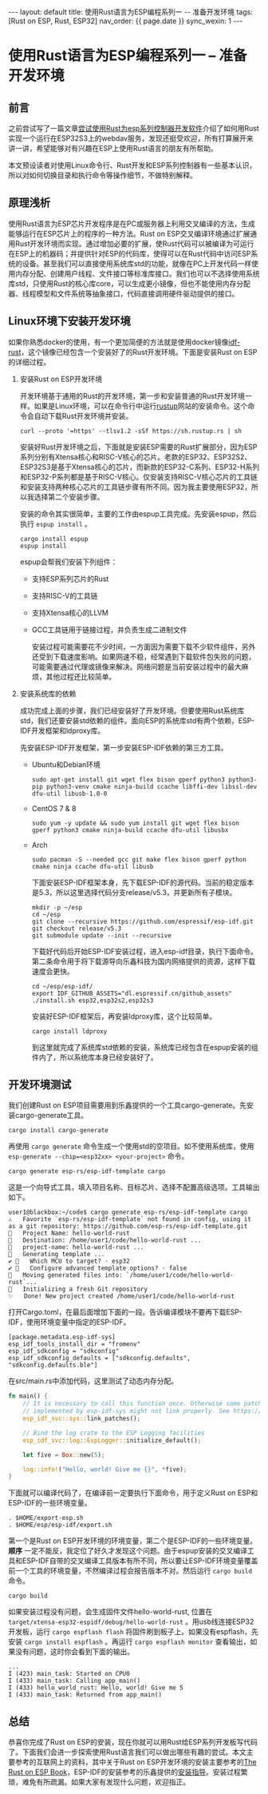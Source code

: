 #+OPTIONS: ^:nil
#+BEGIN_EXPORT html
---
layout: default
title: 使用Rust语言为ESP编程系列一 -- 准备开发环境
tags: [Rust on ESP, Rust, ESP32]
nav_order: {{ page.date }}
sync_wexin: 1
---
#+END_EXPORT

* 使用Rust语言为ESP编程系列一 -- 准备开发环境

** 前言
之前尝试写了一篇文章[[https://paul356.github.io/2024/10/12/rust-on-esp.html][尝试使用Rust为esp系列控制器开发软件]]介绍了如何用Rust实现一个运行在ESP32S3上的webdav服务，发现还挺受欢迎，所有打算展开来讲一讲，希望能够对有兴趣在ESP上使用Rust语言的朋友有所帮助。

本文预设读者对使用Linux命令行、Rust开发和ESP系列控制器有一些基本认识，所以对如何切换目录和执行命令等操作细节，不做特别解释。

** 原理浅析
使用Rust语言为ESP芯片开发程序是在PC或服务器上利用交叉编译的方法，生成能够运行在ESP芯片上的程序的一种方法。Rust on ESP交叉编译环境通过扩展通用Rust开发环境而实现。通过增加必要的扩展，使Rust代码可以被编译为可运行在ESP上的机器码；并提供针对ESP的代码库，使得可以在Rust代码中访问ESP系统的设备。甚至我们可以直接使用系统库std的功能，就像在PC上开发代码一样使用内存分配、创建用户线程、文件接口等标准库接口。我们也可以不选择使用系统库std，只使用Rust的核心库core，可以生成更小镜像，但也不能使用内存分配器、线程模型和文件系统等抽象接口，代码直接调用硬件驱动提供的接口。

** Linux环境下安装开发环境
如果你熟悉docker的使用，有一个更加简便的方法就是使用docker镜像[[https://hub.docker.com/r/espressif/idf-rust/tags][idf-rust]]，这个镜像已经包含一个安装好了的Rust开发环境。下面是安装Rust on ESP的详细过程。

1. 安装Rust on ESP开发环境

   开发环境基于通用的Rust的开发环境，第一步和安装普通的Rust开发环境一样。如果是Linux环境，可以在命令行中运行[[https://rustup.rs/][rustup]]网站的安装命令。这个命令会自动下载Rust开发环境并安装。

   #+begin_src shell
     curl --proto '=https' --tlsv1.2 -sSf https://sh.rustup.rs | sh
   #+end_src

   安装好Rust开发环境之后，下面就是安装ESP需要的Rust扩展部分，因为ESP系列分别有Xtensa核心和RISC-V核心的芯片。老款的ESP32、ESP32S2、ESP32S3是基于Xtensa核心的芯片，而新款的ESP32-C系列、ESP32-H系列和ESP32-P系列都是基于RISC-V核心。仅安装支持RISC-V核心芯片的工具链和安装支持两种核心芯片的工具链步骤有所不同。因为我主要使用ESP32，所以我选择第二个安装步骤。

   安装的命令其实很简单，主要的工作由espup工具完成。先安装espup，然后执行 ~espup install~ 。
   #+begin_src shell
     cargo install espup
     espup install
   #+end_src

   espup会帮我们安装下列组件：
   - 支持ESP系列芯片的Rust

   - 支持RISC-V的工具链

   - 支持Xtensa核心的LLVM

   - GCC工具链用于链接过程，并负责生成二进制文件

     安装过程可能需要花不少时间，一方面因为需要下载不少软件组件，另外还受到下载速度影响。如果网速不稳，经常遇到下载软件包失败的问题，可能需要通过代理或镜像来解决。网络问题是当前安装过程中的最大麻烦，其他过程还比较简单。

2. 安装系统库的依赖

   成功完成上面的步骤，我们已经安装好了开发环境。但要使用Rust系统库std，我们还要安装std依赖的组件。面向ESP的系统库std有两个依赖，ESP-IDF开发框架和ldproxy库。

   先安装ESP-IDF开发框架，第一步安装ESP-IDF依赖的第三方工具。
   - Ubuntu和Debian环境
     #+begin_src shell
       sudo apt-get install git wget flex bison gperf python3 python3-pip python3-venv cmake ninja-build ccache libffi-dev libssl-dev dfu-util libusb-1.0-0
     #+end_src

   - CentOS 7 & 8
     #+begin_src shell
       sudo yum -y update && sudo yum install git wget flex bison gperf python3 cmake ninja-build ccache dfu-util libusbx
     #+end_src

   - Arch
     #+begin_src shell
       sudo pacman -S --needed gcc git make flex bison gperf python cmake ninja ccache dfu-util libusb
     #+end_src

     下面安装ESP-IDF框架本身，先下载ESP-IDF的源代码。当前的稳定版本是5.3，所以这里选择代码分支release/v5.3，并更新所有子模块。
     #+begin_src shell
       mkdir -p ~/esp
       cd ~/esp
       git clone --recursive https://github.com/espressif/esp-idf.git
       git checkout release/v5.3
       git submodule update --init --recursive
     #+end_src

     下载好代码后开始ESP-IDF安装过程，进入esp-idf目录，执行下面命令。第二条命令用于将下载源导向乐鑫科技为国内网络提供的资源，这样下载速度会更快。
     #+begin_src shell
       cd ~/esp/esp-idf/
       export IDF_GITHUB_ASSETS="dl.espressif.cn/github_assets"
       ./install.sh esp32,esp32s2,esp32s3
     #+end_src

     安装好ESP-IDF框架后，再安装ldproxy库，这个比较简单。
     #+begin_src shell
       cargo install ldproxy
     #+end_src

     到这里就完成了系统库std依赖的安装，系统库已经包含在espup安装的组件内了，所以系统库本身已经安装好了。

** 开发环境测试
   我们创建Rust on ESP项目需要用到乐鑫提供的一个工具cargo-generate。先安装cargo-generate工具。
   #+begin_src shell
     cargo install cargo-generate  
   #+end_src
   再使用 ~cargo generate~ 命令生成一个使用std的空项目。如不使用系统库，使用 ~esp-generate --chip=<esp32xx> <your-project>~ 命令。
   #+begin_src shell
     cargo generate esp-rs/esp-idf-template cargo
   #+end_src

   这是一个向导式工具，填入项目名称、目标芯片、选择不配置高级选项。工具输出如下。
   #+begin_src text
     user1@blackbox:~/code$ cargo generate esp-rs/esp-idf-template cargo
     ⚠️   Favorite `esp-rs/esp-idf-template` not found in config, using it as a git repository: https://github.com/esp-rs/esp-idf-template.git
     🤷   Project Name: hello-world-rust
     🔧   Destination: /home/user1/code/hello-world-rust ...
     🔧   project-name: hello-world-rust ...
     🔧   Generating template ...
     ✔ 🤷   Which MCU to target? · esp32
     ✔ 🤷   Configure advanced template options? · false
     🔧   Moving generated files into: `/home/user1/code/hello-world-rust`...
     🔧   Initializing a fresh Git repository
     ✨   Done! New project created /home/user1/code/hello-world-rust
   #+end_src

   打开Cargo.toml，在最后面增加下面的一段。告诉编译模块不要再下载ESP-IDF，使用环境变量中指定的ESP-IDF。
   #+begin_src text
     [package.metadata.esp-idf-sys]
     esp_idf_tools_install_dir = "fromenv"
     esp_idf_sdkconfig = "sdkconfig"
     esp_idf_sdkconfig_defaults = ["sdkconfig.defaults", "sdkconfig.defaults.ble"]
   #+end_src

   在src/main.rs中添加代码，这里测试了动态内存分配。
   #+begin_src rust
     fn main() {
         // It is necessary to call this function once. Otherwise some patches to the runtime
         // implemented by esp-idf-sys might not link properly. See https://github.com/esp-rs/esp-idf-template/issues/71
         esp_idf_svc::sys::link_patches();

         // Bind the log crate to the ESP Logging facilities
         esp_idf_svc::log::EspLogger::initialize_default();

         let five = Box::new(5);

         log::info!("Hello, world! Give me {}", *five);
     }
   #+end_src

   下面就可以编译代码了，在编译前一定要执行下面命令，用于定义Rust on ESP和ESP-IDF的一些环境变量。
   #+begin_src shell
     . $HOME/export-esp.sh
     . $HOME/esp/esp-idf/export.sh
   #+end_src
   第一个是Rust on ESP开发环境的环境变量，第二个是ESP-IDF的一些环境变量。 *顺序* 一定不能反，我定位了好久才发现这个问题。由于espup安装的交叉编译工具和ESP-IDF自带的交叉编译工具版本有所不同，所以要让ESP-IDF环境变量覆盖前一个工具的环境变量，不然编译过程会报告版本不对。然后运行 ~cargo build~ 命令。
   #+begin_src shell
     cargo build
   #+end_src

   如果安装过程没有问题，会生成固件文件hello-world-rust, 位置在 ~target/xtensa-esp32-espidf/debug/hello-world-rust~ 。用usb线连接ESP32开发板，运行 ~cargo espflash flash~ 将固件刷到板子上。如果没有espflash，先安装 ~cargo install espflash~ 。再运行 ~cargo espflash monitor~ 查看输出，如果没有问题，这时你会看到下面的输出。
   #+begin_src text
     ...
     I (423) main_task: Started on CPU0
     I (433) main_task: Calling app_main()
     I (433) hello_world_rust: Hello, world! Give me 5
     I (433) main_task: Returned from app_main()
   #+end_src

** 总结
恭喜你完成了Rust on ESP的安装，现在你就可以用Rust给ESP系列开发板写代码了。下面我们会进一步探索使用Rust语言我们可以做出哪些有趣的尝试。本文主要参考的互联网上的资料，其中关于Rust on ESP开发环境的安装主要参考的[[https://docs.esp-rs.org/book/][The Rust on ESP Book]]，ESP-IDF的安装参考的乐鑫提供的[[https://docs.espressif.com/projects/esp-idf/zh_CN/latest/esp32/get-started/linux-macos-setup.html][安装指导]]。安装过程繁琐，难免有所疏漏。如果大家有发现什么问题，欢迎指正。
